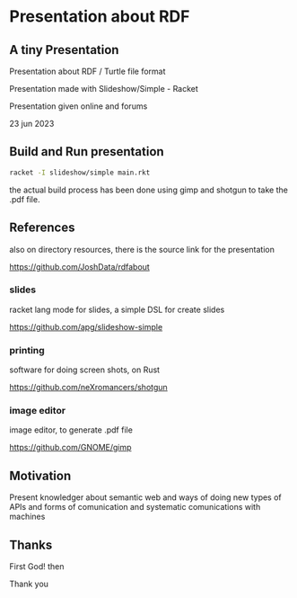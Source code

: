
* Presentation about RDF

** A tiny Presentation

Presentation about RDF / Turtle file format

Presentation made with Slideshow/Simple - Racket

Presentation given online and forums

23 jun 2023

** Build and Run presentation

#+begin_src bash
 racket -I slideshow/simple main.rkt
#+end_src

the actual build process has been done using gimp and shotgun to take the .pdf file.

** References

also on directory resources, there is the source link for the presentation

https://github.com/JoshData/rdfabout

*** slides
racket lang mode for slides, a simple DSL for create slides

https://github.com/apg/slideshow-simple

*** printing

software for doing screen shots, on Rust

https://github.com/neXromancers/shotgun

*** image editor

image editor, to generate .pdf file

https://github.com/GNOME/gimp

** Motivation

Present knowledger about semantic web and ways of doing new types of APIs and forms of comunication and systematic comunications with machines

** Thanks

First God! then

Thank you
